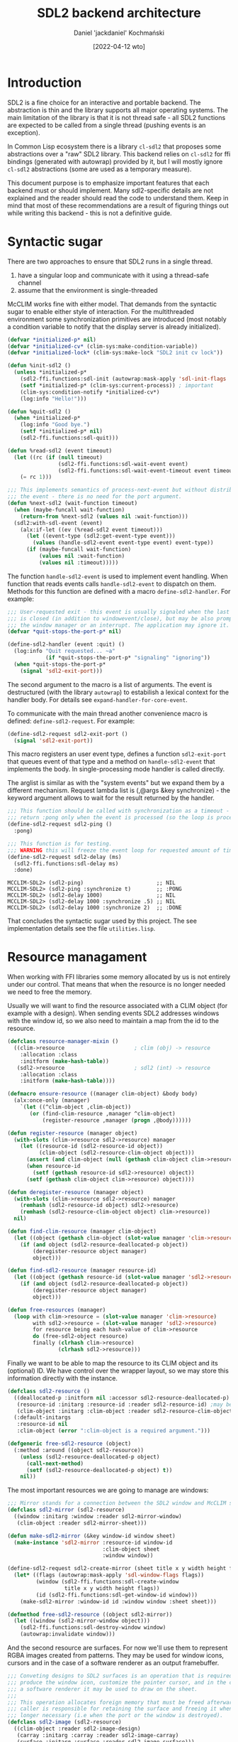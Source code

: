 #+title: SDL2 backend architecture
#+author: Daniel 'jackdaniel' Kochmański
#+date: [2022-04-12 wto]

* Introduction

SDL2 is a fine choice for an interactive and portable backend. The abstraction
is thin and the library supports all major operating systems.  The main
limitation of the library is that it is not thread safe - all SDL2 functions
are expected to be called from a single thread (pushing events is an
exception).

In Common Lisp ecosystem there is a library ~cl-sdl2~ that proposes some
abstractions over a "raw" SDL2 library. This backend relies on ~cl-sdl2~ for
ffi bindings (generated with autowrap) provided by it, but I will mostly
ignore ~cl-sdl2~ abstractions (some are used as a temporary measure).

This document purpose is to emphasize important features that each backend
must or should implement. Many sdl2-specific details are not explained and the
reader should read the code to understand them. Keep in mind that most of
these recommendations are a result of figuring things out while writing this
backend - this is not a definitive guide.

* Syntactic sugar

There are two approaches to ensure that SDL2 runs in a single thread.

1. have a singular loop and communicate with it using a thread-safe channel
2. assume that the environment is single-threaded

McCLIM works fine with either model. That demands from the syntactic sugar to
enable either style of interaction. For the multithreaded environment some
synchronization primitives are introduced (most notably a condition variable
to notify that the display server is already initialized).

#+begin_src lisp
  (defvar *initialized-p* nil)
  (defvar *initialized-cv* (clim-sys:make-condition-variable))
  (defvar *initialized-lock* (clim-sys:make-lock "SDL2 init cv lock"))

  (defun %init-sdl2 ()
    (unless *initialized-p*
      (sdl2-ffi.functions:sdl-init (autowrap:mask-apply 'sdl-init-flags '(:everything)))
      (setf *initialized-p* (clim-sys:current-process)) ; important
      (clim-sys:condition-notify *initialized-cv*)
      (log:info "Hello!")))

  (defun %quit-sdl2 ()
    (when *initialized-p*
      (log:info "Good bye.")
      (setf *initialized-p* nil)
      (sdl2-ffi.functions:sdl-quit)))

  (defun %read-sdl2 (event timeout)
    (let ((rc (if (null timeout)
                  (sdl2-ffi.functions:sdl-wait-event event)
                  (sdl2-ffi.functions:sdl-wait-event-timeout event timeout))))
      (= rc 1)))

  ;;; This implements semantics of process-next-event but without distributing
  ;;; the event - there is no need for the port argument.
  (defun %next-sdl2 (wait-function timeout)
    (when (maybe-funcall wait-function)
      (return-from %next-sdl2 (values nil :wait-function)))
    (sdl2:with-sdl-event (event)
      (alx:if-let ((ev (%read-sdl2 event timeout)))
        (let ((event-type (sdl2:get-event-type event)))
          (values (handle-sdl2-event event-type event) event-type))
        (if (maybe-funcall wait-function)
            (values nil :wait-function)
            (values nil :timeout)))))
#+end_src

The function ~handle-sdl2-event~ is used to implement event handling. When
function that reads events calls ~handle-sdl2-event~ to dispatch on them.
Methods for this function are defined with a macro ~define-sdl2-handler~.  For
example:

#+begin_src lisp
  ;;; User-requested exit - this event is usually signaled when the last window
  ;;; is closed (in addition to windowevent/close), but may be also prompted by
  ;;; the window manager or an interrupt. The application may ignore it.
  (defvar *quit-stops-the-port-p* nil)

  (define-sdl2-handler (event :quit) ()
    (log:info "Quit requested... ~a"
              (if *quit-stops-the-port-p* "signaling" "ignoring"))
    (when *quit-stops-the-port-p*
      (signal 'sdl2-exit-port)))
#+end_src

The second argument to the macro is a list of arguments. The event is
destructured (with the library ~autowrap~) to estabilish a lexical context for
the handler body. For details see ~expand-handler-for-core-event~.

To communicate with the main thread another convenience macro is defined:
~define-sdl2-request~. For example:

#+begin_src lisp
  (define-sdl2-request sdl2-exit-port ()
    (signal 'sdl2-exit-port))
#+end_src

This macro registers an user event type, defines a function ~sdl2-exit-port~
that queues event of that type and a method on ~handle-sdl2-event~ that
implements the body. In single-processing mode handler is called directly.

The arglist is similar as with the "system events" but we expand them by a
different mechanism. Request lambda list is (,@args &key synchronize) - the
keyword argument allows to wait for the result returned by the handler.

#+begin_src lisp
  ;;; This function should be called with synchronization as a timeout - it will
  ;;; return :pong only when the event is processed (so the loop is processing).
  (define-sdl2-request sdl2-ping ()
    :pong)

  ;;; This function is for testing.
  ;;; WARNING this will freeze the event loop for requested amount of time.
  (define-sdl2-request sdl2-delay (ms)
    (sdl2-ffi.functions:sdl-delay ms)
    :done)
#+end_src

#+begin_example
  MCCLIM-SDL2> (sdl2-ping)                       ;; NIL
  MCCLIM-SDL2> (sdl2-ping :synchronize t)        ;; :PONG
  MCCLIM-SDL2> (sdl2-delay 1000)                 ;; NIL
  MCCLIM-SDL2> (sdl2-delay 1000 :synchronize .5) ;; NIL
  MCCLIM-SDL2> (sdl2-delay 1000 :synchronize 2)  ;; :DONE
#+end_example

That concludes the syntactic sugar used by this project. The see
implementation details see the file ~utilities.lisp~.

* Resource managament

When working with FFI libraries some memory allocated by us is not entirely
under our control. That means that when the resource is no longer needed we
need to free the memory.

# CLIM provides an [[http://bauhh.dyndns.org:8000/clim-spec/B-1.html][abstraction]] that makes this easier.  ~defresource~ defines
# an object pool that allows object reuse. That won't do because there is no
# way to remove a single object from the pool and there are no explicit
# destructors. That's why we are going to cook something of our own.

Usually we will want to find the resource associated with a CLIM object (for
example with a design). When sending events SDL2 addresses windows with the
window id, so we also need to maintain a map from the id to the resource.

#+begin_src lisp
  (defclass resource-manager-mixin ()
    ((clim->resource                      ; clim (obj) -> resource
      :allocation :class
      :initform (make-hash-table))
     (sdl2->resource                      ; sdl2 (int) -> resource
      :allocation :class
      :initform (make-hash-table))))

  (defmacro ensure-resource ((manager clim-object) &body body)
    (alx:once-only (manager)
      `(let ((^clim-object ,clim-object))
         (or (find-clim-resource ,manager ^clim-object)
             (register-resource ,manager (progn ,@body))))))

  (defun register-resource (manager object)
    (with-slots (clim->resource sdl2->resource) manager
      (let ((resource-id (sdl2-resource-id object))
            (clim-object (sdl2-resource-clim-object object)))
        (assert (and clim-object (null (gethash clim-object clim->resource))))
        (when resource-id
          (setf (gethash resource-id sdl2->resource) object))
        (setf (gethash clim-object clim->resource) object))))

  (defun deregister-resource (manager object)
    (with-slots (clim->resource sdl2->resource) manager
      (remhash (sdl2-resource-id object) sdl2->resource)
      (remhash (sdl2-resource-clim-object object) clim->resource))
    nil)

  (defun find-clim-resource (manager clim-object)
    (let ((object (gethash clim-object (slot-value manager 'clim->resource))))
      (if (and object (sdl2-resource-deallocated-p object))
          (deregister-resource object manager)
          object)))

  (defun find-sdl2-resource (manager resource-id)
    (let ((object (gethash resource-id (slot-value manager 'sdl2->resource))))
      (if (and object (sdl2-resource-deallocated-p object))
          (deregister-resource object manager)
          object)))

  (defun free-resources (manager)
    (loop with clim->resource = (slot-value manager 'clim->resource)
          with sdl2->resource = (slot-value manager 'sdl2->resource)
          for resource being each hash-value of clim->resource
          do (free-sdl2-object resource)
          finally (clrhash clim->resource)
                  (clrhash sdl2->resource)))
#+end_src

Finally we want to be able to map the resource to its CLIM object and its
(optional) ID. We have control over the wrapper layout, so we may store this
information directly with the instance.

#+begin_src lisp
  (defclass sdl2-resource ()
    ((deallocated-p :initform nil :accessor sdl2-resource-deallocated-p)
     (resource-id :initarg :resource-id :reader sdl2-resource-id) ;may be null
     (clim-object :initarg :clim-object :reader sdl2-resource-clim-object))
    (:default-initargs
     :resource-id nil
     :clim-object (error ":clim-object is a required argument.")))

  (defgeneric free-sdl2-resource (object)
    (:method :around ((object sdl2-resource))
      (unless (sdl2-resource-deallocated-p object)
        (call-next-method)
        (setf (sdl2-resource-deallocated-p object) t))
      nil))
#+end_src

The most important resources we are going to manage are windows:

#+begin_src lisp
  ;;; Mirror stands for a connection between the SDL2 window and McCLIM sheet.
  (defclass sdl2-mirror (sdl2-resource)
    ((window :initarg :window :reader sdl2-mirror-window)
     (clim-object :reader sdl2-mirror-sheet)))

  (defun make-sdl2-mirror (&key window-id window sheet)
    (make-instance 'sdl2-mirror :resource-id window-id
                                :clim-object sheet
                                :window window))

  (define-sdl2-request sdl2-create-mirror (sheet title x y width height flags)
    (let* ((flags (autowrap:mask-apply 'sdl-window-flags flags))
           (window (sdl2-ffi.functions:sdl-create-window
                    title x y width height flags))
           (id (sdl2-ffi.functions:sdl-get-window-id window)))
      (make-sdl2-mirror :window-id id :window window :sheet sheet)))

  (defmethod free-sdl2-resource ((object sdl2-mirror))
    (let ((window (sdl2-mirror-window object)))
      (sdl2-ffi.functions:sdl-destroy-window window)
      (autowrap:invalidate window)))
#+end_src

And the second resource are surfaces. For now we'll use them to represent RGBA
images created from patterns. They may be used for window icons, cursors and
in the case of a software renderer as an output framebuffer.

#+begin_src lisp
  ;;; Conveting designs to SDL2 surfaces is an operation that is required to
  ;;; produce the window icon, customize the pointer cursor, and in the case of
  ;;; a software renderer it may be used to draw on the sheet.
  ;;;
  ;;; This operation allocates foreign memory that must be freed afterwards. The
  ;;; caller is responsible for retaining the surface and freeing it when no
  ;;; longer necessary (i.e when the port or the window is destroyed).
  (defclass sdl2-image (sdl2-resource)
    ((clim-object :reader sdl2-image-design)
     (carray :initarg :carray :reader sdl2-image-carray)
     (surface :initarg :surface :reader sdl2-image-surface)))

  (defun make-sdl2-image (&key design surface carray)
    (make-instance 'sdl2-image :clim-object design :surface surface :carray carray))

  ;;; FIXME McCLIM should and will have more image formats ranging from
  ;;; black/white to full RGBA (like here). When we get to it then tthis
  ;;; function will need to account for other pattern types too.
  (define-sdl2-request sdl2-create-rgb-surface-from-image (design)
    (check-type design image-pattern)
    (let* ((array (pattern-array design))
           (width (pattern-width design))
           (height (pattern-height design))
           (depth 32)                     ; ^ pattern-depth
           (pitch (* 4 width)))
      (let* ((c-array (cffi:foreign-array-alloc array :uint32))
             (surface (sdl2-ffi.functions:sdl-create-rgb-surface-from
                       c-array width height depth pitch
                       #x00ff0000 #x0000ff00 #x000000ff #xff000000)))
        (make-sdl2-image :design design :surface surface :carray c-array))))

  (defmethod free-sdl2-resource ((object sdl2-image))
    (let ((surface (sdl2-image-surface object))
          (carray (sdl2-image-carray object)))
      (sdl2-ffi.functions:sdl-free-surface surface)
      (cffi:foreign-array-free carray)
      (autowrap:invalidate surface)))
#+end_src

* Implementing the port

The class ~sdl2-port~ represents a connection with the display server. Since
there may be only one SDL2 context, it is shared by all instances the port by
class-allocating relevant slots.

Main functions that must be implemented by the port are:
- initialize-instance that starts the port
- destroy-port that stops it
- restart-port that stops (when running) and resumes the port
- process-next-event that reads and distributes events

The function ~process-next-event~ has two keyword parameters ~wait-function~
and ~timeout~. When running in a single process these parameters may be used
to implement semantics of the event queue (and ~stream-read-gesture~).

~wait-function~ requires some additional commentary. It is a predicate that
returns ~t~ when the caller doesn't wait for the input anymore (even if there
is no event to be distributed). This function is called by the port at least
once, but may be called multiple times while reading the event. Some "host"
events may not be mapped to "clim" events, but they may mutate a state that is
checked by the ~wait-function~.

~process-next-event~ reads host events until the clim event is returned or
either the wait function or the timeout is reached:

#+begin_src lisp
  (defmethod process-next-event ((port sdl2-port) &key wait-function timeout)
    (let ((*sdl2-port* port))
      (loop (multiple-value-bind (result reason)
                (%next-sdl2 wait-function timeout)
              (cond ((eventp result)
                     (distribute-event port result)
                     (return-from process-next-event
                       (values t reason)))
                    ((member reason '(:wait-function :timeout))
                     (return-from process-next-event
                       (values result reason))))))))
#+end_src

The event loop provides a simple restart to ignore an error. Additionally when
the error is signaled in the request that is synchronized, then the condition
is returned as a value. In the future it is worth considering to differentiate
in the event loop between "critical" host errors that invoke the debugger and
"non-critical" user errors that are either quietly ignored (by the event loop)
or logged.

#+begin_src lisp
  (defun %loop-port (port)
    (%init-sdl2)
    (unwind-protect
         (handler-bind ((sdl2-exit-port
                          (lambda (c)
                            (declare (ignore c))
                            (return-from %loop-port))))
           (loop
             (with-simple-restart (ignore "Ignore error and continue.")
               (process-next-event port))))
      (%quit-sdl2)))
#+end_src

When the port is run on a single-threaded host then the loop above is not
started by the port, instead it is the user (i.e clim event queue) calls
~process-next-event~ when it waits for input.

Now we can manage the port:

#+begin_example
  MCCLIM-SDL2> (find-port :server-path :sdl2)
  #<SDL2-PORT (active) {100AE448B3}>
  NIL
   <INFO> [13:04:13] mcclim-sdl2 utilities.lisp (%init-sdl2) - Hello!
  MCCLIM-SDL2> (destroy-port *)
   <INFO> [13:04:19] mcclim-sdl2 utilities.lisp (%quit-sdl2) - Good bye.
  #<SDL2-PORT (inactive) {100AE448B3}>
  MCCLIM-SDL2> (restart-port *)
  #<SDL2-PORT (active) {100AE448B3}>
   <INFO> [13:04:23] mcclim-sdl2 utilities.lisp (%init-sdl2) - Hello!
  MCCLIM-SDL2> (sdl2-exit-port :synchronize t)
  NIL
   <INFO> [13:04:31] mcclim-sdl2 utilities.lisp (%quit-sdl2) - Good bye.
  MCCLIM-SDL2> **
  #<SDL2-PORT (inactive) {100AE448B3}>
  MCCLIM-SDL2> (sdl2-exit-port :synchronize t)
  ; Evaluation aborted on #<SDL2::SDL-RC-ERROR {100BC61ED3}>.
#+end_example

* The pointer protocol

The specification defines the pointer in the chapter about the extended stream
iput, but it is clearly an abstraction belonging to the windowing substrate.
This is because we are expected to access the pointer for pointer events.

#+begin_src lisp
  (defclass sdl2-pointer (standard-pointer) ())

  (defmethod port-pointer ((port sdl2-port))
    (or (call-next-method)
        (setf (port-pointer port)
              (make-instance 'sdl2-pointer :port port))))
#+end_src

Generally each port maintains one or more pointers but SDL2 treats all
pointers as a single "mouse". Operations that port must implement are:

1. Querying the pointer button state and position:
- pointer-button-state
- pointer-position

2. Programatically changing (warping) the pointer position:

- (setf pointer-position)

3. Grabbing an ungrabbing the pointer

- port-grab-pointer
- port-ungrab-pointer

Depending on the parameter ~multiple-window~ grabbing is done either globally
or locally for the specified window.

4. Changing the pointer cursor:

- (setf pointer-cursor)
- set-sheet-pointer-cursor

There are two types of cursors:

- system cursor :: denoted by a keyword
- design cursor :: denoted by an image

Cursors are resources that need to be freed after use. System cursors that are
expected to be recognized by the bakend are: ~:default :prompt :button :busy
:not-allowed :position :move :arow-we :arrow-ns :grab :help~. The backend
should use the default cursor when an unknown keyword is encountered.

5. Changing the sheet pointer cursor:

McCLIM extends the pointer and the sheet protocol with a functionality
inspired by X11 - namely each sheet has an assigned cursor. SDL2 allows only
setting the cursor globally. That means that we should update the cursor when
the pointer enters the sheet:

#+begin_src lisp
(defmethod set-sheet-pointer-cursor
    ((port sdl2-port) (sheet mirrored-sheet-mixin) cursor)
  (alx:when-let ((mirror (sdl2-get-mouse-focus :synchronize t)))
    (when (eq mirror (sheet-direct-mirror sheet))
      (setf (pointer-cursor (port-pointer (port sheet))) cursor))))

(defmethod distribute-event :before ((port sdl2-port) (event pointer-enter-event))
  (setf (pointer-cursor (pointer-event-pointer event))
        (sheet-pointer-cursor (event-sheet event))))
#+end_src

* Sheets represent windows

Before we move to creating windows with SDL2 first we need to understand what
is a window from the CLIM perspective. A sheet is an object that implements
"input", "output", "genealogy", "repainting", "geometry" and "windowing"
protocols. Each protocol has a set of mixins that allow defining a class
representing a sheet with certain properties.

The class that is used to create a sheet instance should implement all
protocols however there are mixins that mean "doesn't implement that" - like
~sheet-mute-output-mixin~. Using drawing operations on such sheet will result
in an error. The base class for all instatiable sheets is ~basic-sheet~. It is
worth noting that often the order of superclasses matters.

The sheet is an abstract representation of the window. It does not have
resolution and it may have an arbitrary region and transformation. The "real"
window on the display server is represented by a mirror. "Grafting" as sheet
means "assigning it to a mirror". Some sheets have a mirror indirectly from
their parent while other (most notably top level sheets) have a direct mirror.

Sheet is a low level abstraction in the windowing substrate. CLIM applications
operate on "panes" that are specialized classes for the direct use. That said
we will test the backend on a class ~plain-sheet~ because ports should not be
concerned with high level abstractions and because we want to specialize
variosu methods as we go. Without further ado:

#+begin_src lisp
  (defvar *glider*
    (make-pattern-from-bitmap-file
     (asdf:component-pathname
      (asdf:find-component "clim-examples" '("images" "glider.png")))))

  (defclass plain-sheet (;; repainting
                         immediate-repainting-mixin
                         ;; input
                         immediate-sheet-input-mixin
                         ;; output
                         permanent-medium-sheet-output-mixin
                         ;temporary-medium-sheet-output-mixin
                         ;sheet-with-medium-mixin
                         ;sheet-mute-output-mixin
                         ;; geometry
                         sheet-transformation-mixin
                         ;; genealogy
                         sheet-parent-mixin
                         sheet-leaf-mixin
                         ;; windowing
                         top-level-sheet-mixin
                         mirrored-sheet-mixin
                         ;; the base class
                         basic-sheet)
    ()
    (:default-initargs :icon *glider*
                       :pretty-name "McCLIM Test Sheet"
                       :region (make-rectangle* -200 -200 200 200)
                       :transformation (make-scaling-transformation 2 2)))

  (defmethod handle-event ((sheet plain-sheet) event)
    (log:info "Unhandled event ~s has arrived." (class-name (class-of event))))
#+end_src

This sheet may be used with any backend so we will can compare results.

#+begin_src lisp
  (defun open-plain-sheet (path &optional restartp)
    (let ((port (find-port :server-path path)))
      (when restartp
        (restart-port port))
      (let (;; FIXME supplying the :PORT for the plain-sheet instance is a
            ;; kludge in the core and shouldn't be necessary.
            (sheet (make-instance 'plain-sheet :port port))
            (graft (find-graft :port port)))
        ;; FIXME CLX thinks that every tpl sheet is adopted by a frame.
        (port-enable-sheet port sheet)
        (sheet-adopt-child graft sheet)
        sheet)))

  (defun close-plain-sheet (sheet)
    (sheet-disown-child (graft sheet) sheet)
    nil)
#+end_src

Now we can start the sheet and see how (unhandled) events flow.

#+begin_example
MCCLM-SDL2> (open-plain-sheet :clx)
#<PLAIN-SHEET {1007D00F03}>
 <INFO> [16:28:26] mcclim-sdl2 plain-sheet.lisp (handle-event plain-sheet) -
  Unhandled event CLIM-BACKEND:WINDOW-MAP-EVENT has arrived.
 <INFO> [16:28:26] mcclim-sdl2 plain-sheet.lisp (handle-event plain-sheet) -
  Unhandled event CLIM:WINDOW-REPAINT-EVENT has arrived.
 <INFO> [16:28:26] mcclim-sdl2 plain-sheet.lisp (handle-event plain-sheet) -
  Unhandled event CLIM-EXTENSIONS:WINDOW-MANAGER-FOCUS-EVENT has arrived.
 <INFO> [16:28:26] mcclim-sdl2 plain-sheet.lisp (handle-event plain-sheet) -
  Unhandled event CLIM:WINDOW-CONFIGURATION-EVENT has arrived.
 <INFO> [16:28:26] mcclim-sdl2 plain-sheet.lisp (handle-event plain-sheet) -
  Unhandled event CLIM:WINDOW-REPAINT-EVENT has arrived.
 <INFO> [16:28:28] mcclim-sdl2 plain-sheet.lisp (handle-event plain-sheet) -
  Unhandled event CLIM:POINTER-ENTER-EVENT has arrived.
 <INFO> [16:28:28] mcclim-sdl2 plain-sheet.lisp (handle-event plain-sheet) -
  Unhandled event CLIM:POINTER-MOTION-EVENT has arrived.
 <INFO> [16:28:28] mcclim-sdl2 plain-sheet.lisp (handle-event plain-sheet) -
  Unhandled event CLIM:POINTER-MOTION-EVENT has arrived.
 <INFO> [16:28:59] mcclim-sdl2 plain-sheet.lisp (handle-event plain-sheet) -
  Unhandled event CLIM:WINDOW-MANAGER-DELETE-EVENT has arrived.
MCCLIM-SDL2> (close-plain-sheet *)
NIL
#+end_example

* Managing windows

In CLIM a mirrored sheet represent a host windows. The mirror is an actual
handle to the window. There are three mixins for mirrored sheets:

- mirrored-sheet-mixin  :: the sheet is mirrored on the display host
- top-level-sheet-mixin :: the sheet is a top-level window
- unmanaged-sheet-mixin :: the sheet is not managed by a window manager

They may be used in various combinations depending on needs. For example a top
level sheet without a mirror /could/ be realized on a special type of graft
that is also a mirrored sheet that may drawn on. The port is only concerned
with mirrored sheets (and the rest is handled by the core).

The mirror managament protocol is composed of the following functions:

- realize-mirror :: the constructor
- destroy-mirror :: the destructor
- port-set-mirror-name :: set the window title
- port-set-mirror-icon :: set the window icon
- port-set-mirror-geometry :: set the mirror shape - handling mirrors with a
  shape other than a rectangle is optional and it is permissible to use the
  bounding rectangle of the region
- raise-mirror, bury-mirror :: manipulates the z-order of the window stack
- port-enable-sheet, port-disable-sheet :: map and unmap the sheet - this is
  different than realize and destroy because the same window may be mapped
  again after disabling it
- port-shrink-sheet, port-unshrink-sheet :: iconfiy/deiconfiy the window

For details of the implementation see the file ~mirror.lisp~. A general rule
is for the clim method to trampline to a request that maps directly to SDL2
ffi calls. It is a responsibility of the request to signal an error.

For example:

#+begin_src lisp
  (defmethod port-set-mirror-geometry
      ((port sdl2-port) (sheet mirrored-sheet-mixin) region)
    (with-bounding-rectangle* (x1 y1 x2 y2 :width w :height h) region
      (change-window-size (sheet-direct-mirror sheet) x1 y1 w h)
      (values x1 y1 x2 y2)))

  (define-sdl2-request change-window-size (mirror x y w h)
    (let ((window (sdl2-mirror-window mirror)))
      (sdl2-ffi.functions:sdl-set-window-position window x y)
      (sdl2-ffi.functions:sdl-set-window-size window w h)))
#+end_src

Functions ~realize-mirror~, ~destroy-mirror~, ~port-set-mirror-geometry~
~port-enable-sheet~ and ~port-disable-sheet~ are the indespensible minimum for
CLIM to work. Other functions still must have stub methods.

Properties of the realized mirror depend on the sheet that is passed. Here is
an example constructor:

#+begin_src lisp
  (defmethod realize-mirror ((port sdl2-port) (sheet top-level-sheet-mixin))
    (with-bounding-rectangle* (x y :width w :height h) sheet
      (let* ((title (sheet-pretty-name sheet))
             (flags '(:shown :resizable))
             (mirror (sdl2-create-mirror sheet title x y w h
                                         flags :synchronize t)))
        (register-resource port mirror)
        (alx:when-let ((icon (sheet-icon sheet)))
          (let ((resource (ensure-resource (port (alx:ensure-car icon))
                            (sdl2-create-rgb-surface-from-image
                             ^clim-object :synchronize t))))
            (change-window-icon mirror resource)))
        mirror)))

  (defmethod destroy-mirror ((port sdl2-port) (sheet mirrored-sheet-mixin))
    (let ((mirror (sheet-direct-mirror sheet)))
      (destroy-window mirror :synchronize t)
      (deregister-resource port mirror)))
#+end_src

It is time to create our first window:

#+begin_example
  MCCLIM-SDL2> (defparameter *plain* (open-plain-sheet :sdl2))
  [log] Hello!
  > MCCLIM-SDL2::CHANGE-WINDOW-ICON: (#<MCCLIM-SDL2::SDL2-MIRROR {100B80CEA3}> #<MCCLIM-SDL2::SDL2-IMAGE {100BAFE443}>)
  ,*PLAIN*
  [log] MCCLIM-SDL2::SHOW-WINDOW: (#<MCCLIM-SDL2::SDL2-MIRROR {100B80CEA3}>)
  MCCLIM-SDL2> (change-window-title (sheet-direct-mirror *plain*) "JD's window")
  NIL
  [log] MCCLIM-SDL2::CHANGE-WINDOW-TITLE: (#<MCCLIM-SDL2::SDL2-MIRROR {100B80CEA3}> "JD's window")
  MCCLIM-SDL2> (change-window-size (sheet-direct-mirror *plain*) 100 100 800 600)
  NIL
  [log] MCCLIM-SDL2::CHANGE-WINDOW-SIZE: (#<MCCLIM-SDL2::SDL2-MIRROR {100B80CEA3}> 100 100 800 600)
  MCCLIM-SDL2> (close-plain-sheet *plain*)
  NIL
  [log] MCCLIM-SDL2::DESTROY-WINDOW: (#<MCCLIM-SDL2::SDL2-MIRROR {100B80CEA3}>)
#+end_example

* Input processing

When a handler defined with ~define-sdl2-handler~ returns an event to
~process-next-event~ then this event is distributed to the target sheet. This
is how we are going to implement input processing.

In this section we will add numerous ~handle-event~ methods specialized on
~plain-sheet~. Note however that this is not the backend responsibility to add
them and that CLIM already defines methods specialized to the ~basic-pane~.

** Window events

We need to map [[https://wiki.libsdl.org/SDL_WindowEventID][SDL2 window events]] to [[http://bauhh.dyndns.org:8000/clim-spec/8-2.html#_364][CLIM2 window events]]. CLIM defines some
actions by means of functions and we list troublesome SDL2 events separately.
The order of events in this table is arbitrary.

| SDL2 window event | CLIM2 event                 | comment                  |
|-------------------+-----------------------------+--------------------------|
| none              | none                        | (not used)               |
| close             | window-manager-delete-event | alt-f4, "x" pressed      |
| exposed           | window-repaint-event        | redraw window            |
| size-changed      | window-configuration-event  | size changed (always)    |
| focus-gained      | window-manager-focus-event  | gained keyboard focus    |
| focus-lost        | (ignored)                   | lost keyboard focus      |
|-------------------+-----------------------------+--------------------------|
| enter             | pointer-enter-event         | gained mouse focus       |
| leave             | pointer-leave-event         | lost mouse focus         |
|-------------------+-----------------------------+--------------------------|
| shown             | window-manager-event*       | window mapped            |
| hidden            | window-manager-event*       | window unmapped          |
| moved             | window-manager-event*       | window moved             |
| resized           | window-manager-event*       | size changed (external)  |
| restored          | window-manager-event*       | i.e un-maximized         |
| maximized         | window-manager-event*       | maximized                |
| minimized         | window-manager-event*       | iconified                |
| take-focus        | ??? (sdl 2.0.5)             | was offered the focus    |
| hit-test          | ??? (sdl 2.0.5)             | may be ignored right now |
| iccprof-changed   | ??? (sdl 2.0.18)            | do we need this?         |
| display-changed   | ??? (sdl 2.0.18)            | window moved to display  |

First we need to creat a trampoline for window events. We define a handler
that dispatches on the window event key to ~handle-sdl2-window-event~:

#+begin_src lisp
  ;;; Window SDL2 event handlers.

  ;;; Between pressing quit and the actual close the user may still use the
  ;;; window for a brief period, so i.e a window event may sneak in. The window
  ;;; event handler should ignore events to windows that are already destroyed.

  (define-sdl2-handler (ev :windowevent) (event window-id timestamp data1 data2)
    (alx:when-let ((sheet (get-mirror-sheet *sdl2-port* window-id)))
      (let ((event-key (autowrap:enum-key '(:enum (windowevent.event)) event)))
        (handle-sdl2-window-event event-key sheet timestamp data1 data2))))

  (defgeneric handle-sdl2-window-event (event-key sheet timestamp data1 data2)
    (:method (event-key sheet timestamp data1 data2)
      (log:debug "Unhandled window event ~s." event-key)))
#+end_src

Closing the window will be our first functionality.

#+begin_src lisp
  (defmethod handle-sdl2-window-event ((key (eql :close)) sheet stamp d1 d2)
    (make-instance 'window-manager-delete-event :sheet sheet :timestamp stamp))

  (defmethod handle-event ((sheet plain-sheet) (event window-manager-delete-event))
    (destroy-mirror (port sheet) sheet))
#+end_src

Exposing the window requests a repaint. When the window changes size it is
assumed to be invalidated wholesale. Currently ~handle-repaint~ method only
reports that the sheet is being repainted.

#+begin_src lisp
  (defmethod handle-sdl2-window-event ((key (eql :exposed)) sheet stamp d1 d2)
    (make-instance 'window-repaint-event :sheet sheet :region +everywhere+))

  (defmethod handle-event ((sheet plain-sheet) (event window-repaint-event))
    (dispatch-repaint sheet (window-event-region event)))

  (defmethod handle-repaint ((sheet plain-sheet) region)
    (log:info "Repainting a sheet ~s on region ~s." sheet  region))
#+end_src

Next we'll handle events that change the window geometry. There are ~:resize~
and ~:size-changed~ events. The latter is signaled disregarding of whether the
change was requested internally or externally so this is what we will use.
Since there is no output yet we'll report the new size in the window title.

This interface has a few problems and may change in the future. I've briefly
elaborated why in comments.

#+begin_src lisp
  ;;; FIXME we access the internal interface sheet-mirror-geometry - we should
  ;;; either query the window position with sdl2 interfaces, export the
  ;;; interface, or move updating the mirror geometry to the backend. Because it
  ;;; is not an obvious decision I'm leaving this until we resolve the issue.

  (defmethod handle-sdl2-window-event ((key (eql :moved)) sheet stamp d1 d2)
    (with-bounding-rectangle* (:width w :height h) (climi::sheet-mirror-geometry sheet)
      (make-instance 'window-configuration-event
                     :sheet sheet
                     :region (make-bounding-rectangle d1 d2 (+ d1 w) (+ d2 h)))))

  (defmethod handle-sdl2-window-event ((key (eql :size-changed)) sheet stamp d1 d2)
    (with-bounding-rectangle* (x y) (climi::sheet-mirror-geometry sheet)
      (make-instance 'window-configuration-event
                     :sheet sheet
                     :region (make-bounding-rectangle x y (+ x d1) (+ y d2)))))

  ;;; It may be surprising that nobody updates SHEET-MIRROR-GEOMETRY but
  ;;; HANDLE-SDL2-WINDOW-EVENT gets correct values. This is because of a
  ;;; HANDLE-EVENT :BEFORE method specialized to MIRRORED-SHEET-MIXIN in core.
  ;;; Whether that method stays depends on how we resolve the FIXME above.

  (defmethod handle-event ((sheet plain-sheet) (event window-configuration-event))
    (with-bounding-rectangle* (x1 y1 x2 y2 :width w :height h)
        (window-event-native-region event)
      (log:info "Window configuration [~s ~s ~s ~s] (~s x ~s)" x1 y1 x2 y2 w h)
      (setf (getf *extra* :dims)
            (format nil "[~s ~s ~s ~s] (~s x ~s)" x1 y1 x2 y2 w h))
      (update-title sheet))
    (dispatch-repaint sheet (window-event-region event)))

  (defvar *title* "McCLIM Test Sheet")
  (defvar *extra* nil)

  (defun update-title (sheet)
    (setf (sheet-pretty-name sheet)
          (format nil "~a ~{~s~^ ~}" *title* *extra*)))
#+end_src

McCLIM updates the keyboard focus when it is gained. It does not notice that
the focus is lost until the new sheet is assigned. SDL2 has more fine-grained
set of events (although I'm not sure what ~take-focus~ is useful for).

#+begin_src lisp
  ;;; Keyboard focus

  (defmethod handle-sdl2-window-event ((key (eql :focus-gained)) sheet stamp d1 d2)
    (make-instance 'window-manager-focus-event :sheet sheet))

  (defmethod handle-sdl2-window-event ((key (eql :focus-lost)) sheet stamp d1 d2)
    (log:debug "Window keyboard focus lost (ignoring)"))

  (defmethod handle-sdl2-window-event ((key (eql :take-focus)) sheet stamp d1 d2)
    (log:debug "Window keyboard take focus opportunity (ignoring)"))

  (defmethod handle-event ((sheet plain-sheet)
                           (event window-manager-focus-event))
    (log:info "Changing the keyboard focus to ~s" sheet)
    (setf (port-keyboard-input-focus (port sheet)) sheet))
#+end_src

Finally the boundary event signifying that a pointer entered or exitted the
window area. McCLIM specifies it as a pointer-boundary-event while SDL2 treats
it as a window event. Due to this mismatch we need to query the pointer
position to construct an event.

#+begin_src lisp
  ;;; Pointer focus

  ;;; XXX SDL2 specifies both enter and leave events as window events while
  ;;; McCLIM treats them as pointer events. To generate an appropriate boundary
  ;;; event we need to query the pointer position.

  (defmethod handle-sdl2-window-event ((key (eql :enter)) sheet stamp d1 d2)
    (multiple-value-bind (sheet-x sheet-y)
        (climi::sheet-pointer-position sheet (port-pointer *sdl2-port*))
      (make-instance 'pointer-enter-event
                     :sheet sheet
                     :pointer (port-pointer *sdl2-port*)
                     :x sheet-x :y sheet-y)))

  (defmethod handle-sdl2-window-event ((key (eql :leave)) sheet stamp d1 d2)
    (multiple-value-bind (sheet-x sheet-y)
        (climi::sheet-pointer-position sheet (port-pointer *sdl2-port*))
      (make-instance 'pointer-exit-event
                     :sheet sheet
                     :pointer (port-pointer *sdl2-port*)
                     :x sheet-x :y sheet-y)))

  (defmethod handle-event ((sheet plain-sheet)
                           (event pointer-enter-event))
    (log:info "Pointer enters ~s" sheet)
    (setf (getf *extra* :pointer) "y")
    (update-title sheet))

  (defmethod handle-event ((sheet plain-sheet)
                           (event pointer-exit-event))
    (log:info "Pointer leaves ~s" sheet)
    (setf (getf *extra* :pointer) "n")
    (update-title sheet))
#+end_src

** Keyboard and Text Input events

Generally text input is hard. Luckily SDL2 abstracts away input methods and we
may simply reap benefits of that. There are two categories of events caused by
using the keyboard:

- keyboard events :: key press and key release, mostly concerned with keys
- text input events :: text input that is a result of pressing keys

CLIM II does not have an abstraction covering text input methods separately
from the keyboard input events. The underlying assumption is that the the
standard extended input stream will define appropriate ~stream-read-gesture~
and ~stream-process-gesture~ methods that will act as the input method.

This approach is fine but:

1. McCLIM only merges dead keys - this is insufficient for text input
2. The operating system usually knows better what is the optimal input method
3. The operating system usually provides means to change the keyboard language

That's why we will follow the SDL2 model of making keyboard and text input
events separate entities.

CLIM II standard defines the ~keyboard-event~ to contains three values:

- key name :: a symbol denoting the pressed key
- modifiers :: a set of modifiers pressed while the key was pressed
- character :: a character associated with the event

CLIM II mentions that "standard" key names are represented with keywords, and
that platform-specific key names should be interned in a port package. McCLIM
defines the standard set of keys as:

#+begin_quote
;;; letters     A B C D E F G H I J K L M N O P Q R S T U V W X Y Z
;;; digits      0 1 2 3 4 5 6 7 8 9
;;; misc        ! " # $ % & ' ( ) * + , - . / : ; < = > ? @ [ \ ] ^ _ ` { | } ~
;;; mod keys    SHIFT-LEFT SHIFT-RIGHT CONTROL-LEFT CONTROL-RIGHT
;;;             META-LEFT META-RIGHT ALT-LEFT ALT-RIGHT
;;;             SUPER-LEFT SUPER-RIGHT HYPER-LEFT HYPER-RIGHT
;;; lock keys   MODE-SWITCH NUM-LOCK CAPS-LOCK SCROLL-LOCK
;;; navigation  UP DOWN LEFT RIGHT PAGE-UP PAGE-DOWN HOME END MENU
;;; editing     RETURN BACKSPACE INSERT DELETE ESCAPE TAB SPACE
#+end_quote

SDL2 does not convert the pressed key to a character - it's keyboard event
contains only a scancode, keycode and modifiers. There is a sublte difference
between the scancode and the keycode:

- scancode :: a physical key on the keyboard
- keycode  :: a value of the physical key under the current layout

For example on a QWERTY keyboard with a QWERTZ layout the scancode will
correspond to a letter Y and the keycode will correspond to a character Z.
The keycode does not account for the modifier (Shift+/ will give / not ?).

Generally it could have been said that the character is a function of the
pressed key, active modifiers and the current layout. That could have been
said before the unicode and input methods were a thing - now producing a
single character may involve multiple key presses and displaying the feedback
in the meantime. This is why SDL2 keyboard event contains only codes.

Instead of including the unicode character with the keyboard event SDL2
produces two events: the keyboard event and the text input event. The latter
contains only the unicode character (in principle this event may receive whole
string when used with the input method, but that must be enabled separately).

We want to eat the cake and have it too. In order to do that we will map the
SDL2 both keyboard event to CLIM keyboard event:

|--------------------+-------------+----------------+-------------------|
| SDL2 event         | :key-name   | :key-character | :modifer-state    |
|--------------------+-------------+----------------+-------------------|
| SDL_KeyboardEvent  | #<key-name> | nil            | #<modifier-state> |
| SDL_TextInputEvent | :text-input | character      | #<modifier-state> |
|--------------------+-------------+----------------+-------------------|

This means that for an event of pressing a key A we produce two events.



~:key-character nil~, and the
text-input event to CLIM key-press event ~:key-name :text-input :key-character

We still want to process key combinations and assign the character to the
keyboard event to make CLIM gestures work.


|--------------+-------------+----------+-----------+--------------|
| SDL scancode | SDL keycode | key-name | Char      | Char (shift) |
|--------------+-------------+----------+-----------+--------------|
|            4 |          97 | :a       | #\a       | #\A          |
|            5 |          98 | :b       | #\b       | #\B          |
|           44 |          32 | :space   | #\space   | #\space      |
|           44 |          32 | :return  | #\newline | #\newline    |
|--------------+-------------+----------+-----------+--------------|

*** Text input

# A brief note about keyboard events:
#
# Standard set of ASCII printable characters should have :key-character bound.
#
# CLX backend translates also the KEY-NAME according to the modifiers, however
# IMHO we should leave the name from keycode untransformed (i.e :/ not :?).
#
# The standard set should be carefully documented in McCLIM manual. A list
# should contain the key name (a keyword) and characters (shift, caps, mod).
# 
# http://www.xfree86.org/current/XKBproto.pdf


